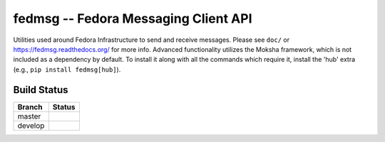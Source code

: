 fedmsg -- Fedora Messaging Client API
=====================================

.. split here

Utilities used around Fedora Infrastructure to send and receive messages.
Please see ``doc/`` or https://fedmsg.readthedocs.org/ for more info. Advanced
functionality utilizes the Moksha framework, which is not included as a
dependency by default. To install it along with all the commands which require
it, install the 'hub' extra (e.g., ``pip install fedmsg[hub]``).

Build Status
------------

.. |master| image:: https://secure.travis-ci.org/fedora-infra/fedmsg.png?branch=master
   :alt: Build Status - master branch
   :target: https://travis-ci.org/#!/fedora-infra/fedmsg

.. |develop| image:: https://secure.travis-ci.org/fedora-infra/fedmsg.png?branch=develop
   :alt: Build Status - develop branch
   :target: https://travis-ci.org/#!/fedora-infra/fedmsg

+----------+-----------+
| Branch   | Status    |
+==========+===========+
| master   | |master|  |
+----------+-----------+
| develop  | |develop| |
+----------+-----------+
